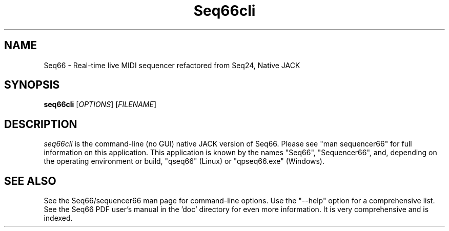 .TH Seq66cli "August 2022" "Version 0.99.0" "Seq66 Command-Line Manual Page"

.SH NAME
Seq66 - Real-time live MIDI sequencer refactored from Seq24, Native JACK

.SH SYNOPSIS
.B seq66cli
[\fIOPTIONS\fP] [\fIFILENAME\fP]

.SH DESCRIPTION
.PP
\fIseq66cli\fP is the command-line (no GUI)
native JACK version of Seq66.  Please
see "man sequencer66" for full information on this application. This
application is known by the names "Seq66", "Sequencer66", and, depending on the
operating environment or build, "qseq66" (Linux) or "qpseq66.exe" (Windows).

.SH SEE ALSO
See the Seq66/sequencer66 man page for command-line options.
Use the "--help" option for a comprehensive list.
See the Seq66 PDF user's manual in the 'doc' directory for even more
information.  It is very comprehensive and is indexed.

